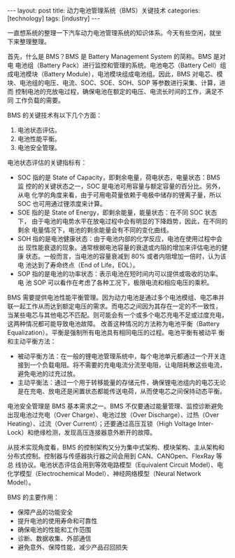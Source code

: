 #+BEGIN_EXPORT html
---
layout: post
title: 动力电池管理系统（BMS）关键技术
categories: [technology]
tags: [industry]
---
#+END_EXPORT

一直想系统的整理一下汽车动力电池管理系统的知识体系。今天有些空闲，就坐
下来整理整理。

首先，什么是 BMS？BMS 是 Battery Management System 的简称。BMS 是对电
电池组（Battery Pack）进行监控和管理的系统。电池电芯（Battery Cell）组
成电池模块（Battery Module），电池模块组成电池组。因此，BMS 对电芯、模
块、电池组的电压、电流、SOC、SOE、SOH、SOP 等参数进行采集、计算，进而
控制电池的充放电过程，确保电池在额定的电压、电流长时间的工作，满足不同
工作负载的需要。

BMS 的关键技术有以下几个方面：
1. 电池状态评估。
2. 电池性能平衡。
3. 电池安全管理。


电池状态评估的关键指标有：
- SOC 指的是 State of Capacity，即剩余电量，荷电状态，电量状态：BMS 监
  控的的关键状态之一，SOC 是电池可用容量与额定容量的百分比。另外，从电
  化学的角度来看，由于可用电荷量依赖于电极中储存的锂离子量，所以 SOC
  也可用通过锂浓度来计算。
- SOE 指的是 State of Energy，即剩余能量，能量状态：在不同 SOC 状态下，
  由于电池的电势水平在放电过程中会有明显的下降趋势，因此，在不同的剩余
  电量情况下，电池的剩余能量会有不同的变化曲线。
- SOH 指的是电池健康状态：由于电池内部的化学反应，电池在使用过程中会出
  现性能衰退的现象。通常根据电池容量的衰退或内阻的增加来评估电池的健康
  状态。一般而言，当电池的容量衰减到 80% 或者内阻增加一倍时，认为该电
  池达到了寿命终点（End of Life，EOL）。
- SOP 指的是电池的功率状态：表示电池在短时间内可以提供或吸收的功率。电
  池 SOP 可以看作在考虑了各种工况下，极限电流和相应电压的乘积。


BMS 需要提供电池性能平衡管理。因为动力电池是通过多个电池模组、电芯串并
联一起工作从而达到额定电压的需求。而电芯之间因为其存在一定的不一致性，
当某些电芯与其他电芯不匹配。则可能会有一个或多个电芯充电不足或过度充电，
这两种情况都可能导致电池故障。 改善这种情况的方法称为电池平衡（Battery
Equalization）。平衡是强制所有电池具有相同电压的过程。电池平衡有被动平
衡和主动平衡方法：
- 被动平衡方法：在一般的锂电池管理系统中，每个电池单元都通过一个开关连
  接到一个负载电阻。将不需要的充电电流分流至电阻，让电阻耗散这些电流，
  避免电池的过充过放。
- 主动平衡法：通过一个用于转移能量的存储元件，确保锂电池组内的电芯无论
  是在充电、放电还是闲置状态都能传送电荷，从而使电芯之间保持动态平衡。


电池安全管理是 BMS 基本需求之一。BMS 不仅要通过能量管理、监控诊断避免
出现电池过充电（Over Charge）、电池过放（Over Discharge）、过热（Over
Heating）、过流（Over Current）；还要通过高压互锁（High Voltage
Inter-Lock）和绝缘检测，发现高压连接器意外断开的故障。


从技术实现角度看，BMS 的控制架构又分为集中式架构、模块架构、主从架构和
分布式控制。控制器与传感器执行器之间会用到 CAN、CANOpen、FlexRay 等总
线协议。电池状态评估会用到等效电路模型（Equivalent Circuit Model）、电
化学模型（Electrochemical Model）、神经网络模型（Neural Network Model）。


BMS 的主要作用：
- 保障产品的功能安全
- 提升电池的使用寿命和可靠性
- 确保电池的性能和工作范围
- 诊断、数据收集、外部通信
- 避免意外、保障性能，减少产品召回损失
